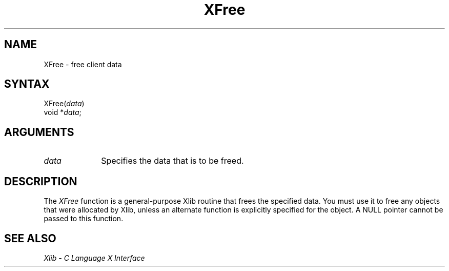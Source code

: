 .\" Copyright \(co 1985, 1986, 1987, 1988, 1989, 1990, 1991, 1994, 1996 X Consortium
.\"
.\" Permission is hereby granted, free of charge, to any person obtaining
.\" a copy of this software and associated documentation files (the
.\" "Software"), to deal in the Software without restriction, including
.\" without limitation the rights to use, copy, modify, merge, publish,
.\" distribute, sublicense, and/or sell copies of the Software, and to
.\" permit persons to whom the Software is furnished to do so, subject to
.\" the following conditions:
.\"
.\" The above copyright notice and this permission notice shall be included
.\" in all copies or substantial portions of the Software.
.\"
.\" THE SOFTWARE IS PROVIDED "AS IS", WITHOUT WARRANTY OF ANY KIND, EXPRESS
.\" OR IMPLIED, INCLUDING BUT NOT LIMITED TO THE WARRANTIES OF
.\" MERCHANTABILITY, FITNESS FOR A PARTICULAR PURPOSE AND NONINFRINGEMENT.
.\" IN NO EVENT SHALL THE X CONSORTIUM BE LIABLE FOR ANY CLAIM, DAMAGES OR
.\" OTHER LIABILITY, WHETHER IN AN ACTION OF CONTRACT, TORT OR OTHERWISE,
.\" ARISING FROM, OUT OF OR IN CONNECTION WITH THE SOFTWARE OR THE USE OR
.\" OTHER DEALINGS IN THE SOFTWARE.
.\"
.\" Except as contained in this notice, the name of the X Consortium shall
.\" not be used in advertising or otherwise to promote the sale, use or
.\" other dealings in this Software without prior written authorization
.\" from the X Consortium.
.\"
.\" Copyright \(co 1985, 1986, 1987, 1988, 1989, 1990, 1991 by
.\" Digital Equipment Corporation
.\"
.\" Portions Copyright \(co 1990, 1991 by
.\" Tektronix, Inc.
.\"
.\" Permission to use, copy, modify and distribute this documentation for
.\" any purpose and without fee is hereby granted, provided that the above
.\" copyright notice appears in all copies and that both that copyright notice
.\" and this permission notice appear in all copies, and that the names of
.\" Digital and Tektronix not be used in in advertising or publicity pertaining
.\" to this documentation without specific, written prior permission.
.\" Digital and Tektronix makes no representations about the suitability
.\" of this documentation for any purpose.
.\" It is provided ``as is'' without express or implied warranty.
.\" 
.\" $XFree86: xc/doc/man/X11/XFree.man,v 1.2 2001/01/27 18:19:59 dawes Exp $
.\"
.ds xT X Toolkit Intrinsics \- C Language Interface
.ds xW Athena X Widgets \- C Language X Toolkit Interface
.ds xL Xlib \- C Language X Interface
.ds xC Inter-Client Communication Conventions Manual
.na
.de Ds
.nf
.\\$1D \\$2 \\$1
.ft 1
.\".ps \\n(PS
.\".if \\n(VS>=40 .vs \\n(VSu
.\".if \\n(VS<=39 .vs \\n(VSp
..
.de De
.ce 0
.if \\n(BD .DF
.nr BD 0
.in \\n(OIu
.if \\n(TM .ls 2
.sp \\n(DDu
.fi
..
.de FD
.LP
.KS
.TA .5i 3i
.ta .5i 3i
.nf
..
.de FN
.fi
.KE
.LP
..
.de IN		\" send an index entry to the stderr
..
.de C{
.KS
.nf
.D
.\"
.\"	choose appropriate monospace font
.\"	the imagen conditional, 480,
.\"	may be changed to L if LB is too
.\"	heavy for your eyes...
.\"
.ie "\\*(.T"480" .ft L
.el .ie "\\*(.T"300" .ft L
.el .ie "\\*(.T"202" .ft PO
.el .ie "\\*(.T"aps" .ft CW
.el .ft R
.ps \\n(PS
.ie \\n(VS>40 .vs \\n(VSu
.el .vs \\n(VSp
..
.de C}
.DE
.R
..
.de Pn
.ie t \\$1\fB\^\\$2\^\fR\\$3
.el \\$1\fI\^\\$2\^\fP\\$3
..
.de ZN
.ie t \fB\^\\$1\^\fR\\$2
.el \fI\^\\$1\^\fP\\$2
..
.de hN
.ie t <\fB\\$1\fR>\\$2
.el <\fI\\$1\fP>\\$2
..
.de NT
.ne 7
.ds NO Note
.if \\n(.$>$1 .if !'\\$2'C' .ds NO \\$2
.if \\n(.$ .if !'\\$1'C' .ds NO \\$1
.ie n .sp
.el .sp 10p
.TB
.ce
\\*(NO
.ie n .sp
.el .sp 5p
.if '\\$1'C' .ce 99
.if '\\$2'C' .ce 99
.in +5n
.ll -5n
.R
..
.		\" Note End -- doug kraft 3/85
.de NE
.ce 0
.in -5n
.ll +5n
.ie n .sp
.el .sp 10p
..
.ny0
.TH XFree 3X11 __xorgversion__ "XLIB FUNCTIONS"
.SH NAME
XFree \- free client data
.SH SYNTAX
XFree\^(\^\fIdata\fP\^)
.br
     void *\fIdata\fP\^; 
.SH ARGUMENTS
.IP \fIdata\fP 1i
Specifies the data that is to be freed.
.SH DESCRIPTION
The
.ZN XFree
function is a general-purpose Xlib routine that frees the specified data.
You must use it to free any objects that were allocated by Xlib,
unless an alternate function is explicitly specified for the object.
A NULL pointer cannot be passed to this function.
.SH "SEE ALSO"
\fI\*(xL\fP
